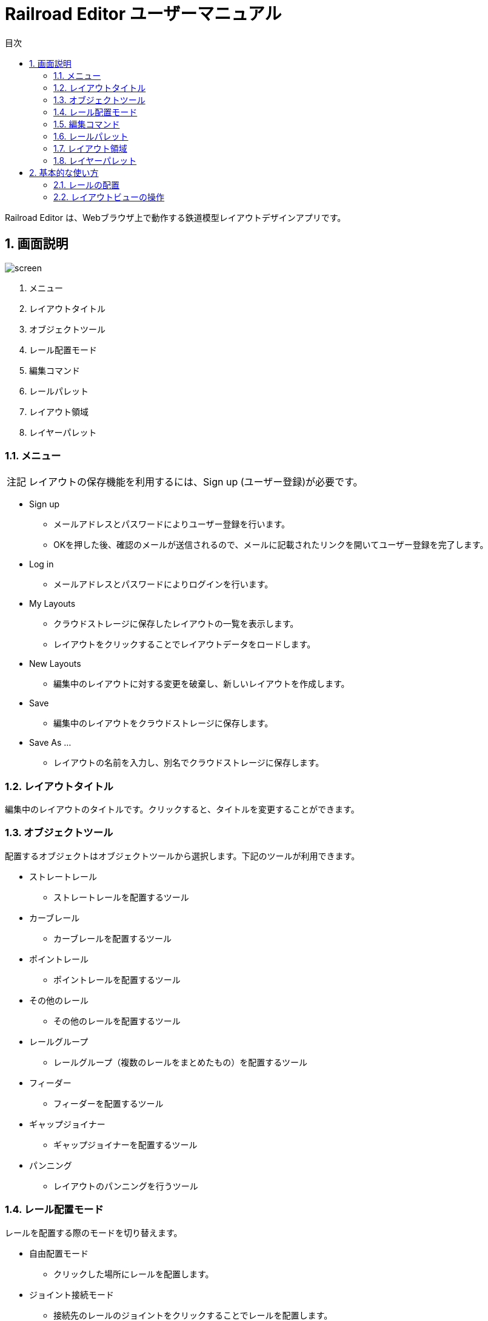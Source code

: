 = Railroad Editor ユーザーマニュアル
// DocTypeを指定
:page-layout: docs
// ドキュメントの説明。
:description: 本ガイドはRailroad Editorのユーザーマニュアルです。
// 検索キーワード
:keywords: AsciiDoc, Asciidoctor, syntax, reference, cheatsheet, 日本語訳, 翻訳, 訳
// 言語を指定
:lang: ja
// font awsomeを使用する。
:icons: font
:docinfo:
// 目次を表示する。左側に表示する。
:toc: left
// 第何レベルまで目次を表示するか。
:toclevels: 2
// タイトルにリンクをつける
:linkattrs:
// 章番号を付けるか。属性を定義しておくだけで章番号が付けられる。
:sectnums:
// ソースコードをハイライトする。
:source-highlighter: coderay
// UIマクロを有効にする
:experimental:
// 変数定義。各資産のルートフォルダ
// 画像
:imagesdir: images
// インクルード用adocファイル
:includedir: _includes
// ソース(Javaソースなど)
:sourcedir: sources
// 各ラベルの日本語定義
:toc-title: 目次
:preface-title: はじめに
:appendix-caption: 付録
:caution-caption: 注意
:example-caption: 例
:figure-caption: 図
:important-caption: 重要
:last-update-label: 最終更新
:manname-title: 名前
:note-caption: 注記
:preface-title: まえがき
:table-caption: 表
:tip-caption: ヒント
:toc-title: 目次
:untitled-label: 無題
:version-label: バージョン
:warning-caption: 警告
:listing-caption:
// デフォルトの章番号の接頭辞「Chapter.」が表示されないよう、値を空で設定する。
:sectanchors:


Railroad Editor は、Webブラウザ上で動作する鉄道模型レイアウトデザインアプリです。

toc::[]


== 画面説明
image::screen.png[]

. メニュー
. レイアウトタイトル
. オブジェクトツール
. レール配置モード
. 編集コマンド
. レールパレット
. レイアウト領域
. レイヤーパレット

=== メニュー

NOTE: レイアウトの保存機能を利用するには、Sign up (ユーザー登録)が必要です。

* Sign up
** メールアドレスとパスワードによりユーザー登録を行います。
** OKを押した後、確認のメールが送信されるので、メールに記載されたリンクを開いてユーザー登録を完了します。
* Log in
** メールアドレスとパスワードによりログインを行います。
* My Layouts
** クラウドストレージに保存したレイアウトの一覧を表示します。
** レイアウトをクリックすることでレイアウトデータをロードします。
* New Layouts
** 編集中のレイアウトに対する変更を破棄し、新しいレイアウトを作成します。
* Save
** 編集中のレイアウトをクラウドストレージに保存します。
* Save As ...
** レイアウトの名前を入力し、別名でクラウドストレージに保存します。


=== レイアウトタイトル
編集中のレイアウトのタイトルです。クリックすると、タイトルを変更することができます。

=== オブジェクトツール
配置するオブジェクトはオブジェクトツールから選択します。下記のツールが利用できます。

* ストレートレール
** ストレートレールを配置するツール
* カーブレール
** カーブレールを配置するツール
* ポイントレール
** ポイントレールを配置するツール
* その他のレール
** その他のレールを配置するツール
* レールグループ
** レールグループ（複数のレールをまとめたもの）を配置するツール
* フィーダー
** フィーダーを配置するツール
* ギャップジョイナー
** ギャップジョイナーを配置するツール
* パンニング
** レイアウトのパンニングを行うツール

=== レール配置モード
レールを配置する際のモードを切り替えます。

* 自由配置モード
** クリックした場所にレールを配置します。
* ジョイント接続モード
** 接続先のレールのジョイントをクリックすることでレールを配置します。

=== 編集コマンド

* コピー
** 現在選択しているレールをクリップボードにコピーします。
* 切り取り
** 現在選択しているレールをクリップボードにコピーし、削除します。
* 削除
** 現在選択しているレールを削除します。
* アンドゥ
** 直前のレイアウトへの変更を取り消します。
* リドゥ
** アンドゥを取り消します。
* ビューをリセット
** ビューを初期状態にリセットします。
* 設定
** レイアウトの設定を変更します。

=== レールパレット
オブジェクトツールでレール系ツールを選択している場合に表示されます。
配置するレールは、このパレットのリストの中から選択します。

=== レイアウト領域
編集可能なレイアウトの領域です。領域のサイズは設定から変更できます。

=== レイヤーパレット
レイアウトのレイヤーのリストを表示します。下記の機能を利用できます。

* レイヤーの追加
* 編集中のレイヤーの切替
* 各レイヤーの可視性の変更
* 各レイヤーの設定の変更

== 基本的な使い方

=== レールの配置
. オブジェクトツールから、レール系ツールを選択します。
. レールパレットから、配置するレールを選択します。
. レール配置モードを選択します。レール配置モードは下記の２種類です。
** 自由配置モード
** ジョイント接続モード
. 各配置モードごとの手順にもとづいてレールを配置します。

以下、各配置モードごとの手順について説明します。

==== 自由配置モード
レイアウト上のクリックした場所にレールを配置するモードです。

. レイアウト上の配置したい場所を左クリックします。
** Shiftを押し続けると、グリッド上に配置することができます。
. クリックした場所に対して、レールのジョイントを合わせる形で半透明の仮レールが表示されます。
. 右クリックで、合わせるレールのジョイントを切り替えることができます。
** ジョイント1 -> 2 -> 3 ...  -> レールの中心点 -> ジョイント1, とループします。
. マウスを移動させると、マウスの方向にレールを回転させることができます。
. 再度左クリックすることで、レールの配置を確定します。

レイアウト上にレールが一本も無い状態では、自由配置モードのみ選択できます。

==== ジョイント接続モード
接続先のレールのジョイントをクリックすることでレールを配置するモードです。

. 接続先のレールのジョイントに、マウスカーソルを合わせます。
. ジョイントに接続された半透明の仮レールが表示されます。
. 右クリックで、接続するレールのジョイントを切り替えることができます。
** ジョイント1 -> 2 -> 3 ...  -> レールの中心点 -> ジョイント1, とループします。
. 左クリックすることで、レールの配置を確定します。

一本目のレールを配置した後は、ほとんどの時間をこのモードで過ごすことになるでしょう。
そのため、レイアウト上に一本目のレールを配置した後は、自動的にこのジョイント接続モードに切り替わります。
もちろん、いつでも自由配置モードに切り替えることが可能です。


=== レイアウトビューの操作

* マウスホイール操作でレイアウトの拡大・縮小ができます。
* パンニングを行うには、オブジェクトツールからパンニングツールを選択します。
** マウスをドラッグすることで、パンニングができます。
** Altキーを押しっぱなしにすることでも、パンニングツールが利用できます。
* ビューを最初の状態に戻すには、「ビューをリセット」編集コマンドを使用します。


